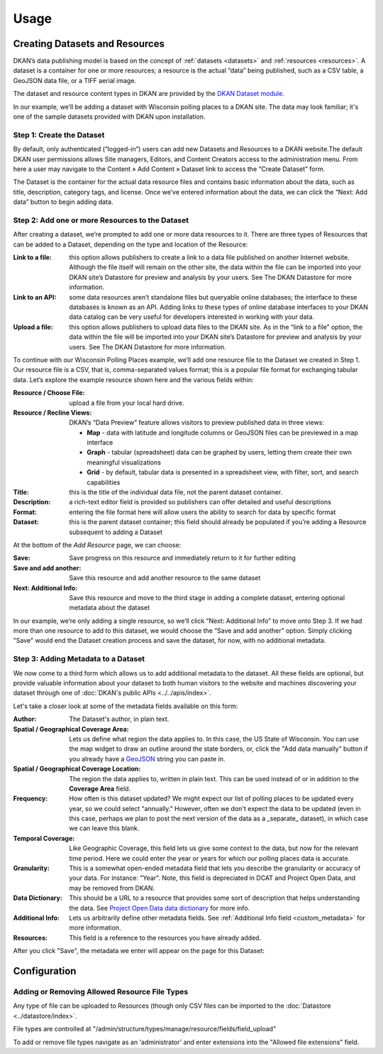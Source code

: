 Usage
=====

Creating Datasets and Resources
------------------------------------

DKAN’s data publishing model is based on the concept of :ref:`datasets <datasets>` and :ref:`resources <resources>`.  A dataset is a container for one or more resources; a resource is the actual “data” being published, such as a CSV table, a GeoJSON data file, or a TIFF aerial image.

The dataset and resource content types in DKAN are provided by the `DKAN Dataset module <https://github.com/NuCivic/dkan/tree/7.x-1.x/modules/dkan/dkan_dataset>`_.

In our example, we’ll be adding a dataset with Wisconsin polling places to a DKAN site. The data may look familiar; it's one of the sample datasets provided with DKAN upon installation.

Step 1: Create the Dataset
**************************

By default, only authenticated (“logged-in”) users can add new Datasets and Resources to a DKAN website.The default DKAN user permissions allows Site managers, Editors, and Content Creators access to the administration menu. From here a user may navigate to the Content » Add Content » Dataset link to access the “Create Dataset” form.

The Dataset is the container for the actual data resource files and contains basic information about the data, such as title, description, category tags, and license.  Once we’ve entered information about the data, we can click the “Next: Add data” button to begin adding data.

Step 2: Add one or more Resources to the Dataset
**************************

After creating a dataset, we’re prompted to add one or more data resources to it.  There are three types of Resources that can be added to a Dataset, depending on the type and location of the Resource:

:Link to a file: this option allows publishers to create a link to a data file published on another Internet website.  Although the file itself will remain on the other site, the data within the file can be imported into your DKAN site’s Datastore for preview and analysis by your users.  See The DKAN Datastore for more information.
:Link to an API: some data resources aren’t standalone files but queryable online databases; the interface to these databases is known as an API.  Adding links to these types of online database interfaces to your DKAN data catalog can be very useful for developers interested in working with your data.
:Upload a file: this option allows publishers to upload data files to the DKAN site.  As in the “link to a file” option, the data within the file will be imported into your DKAN site’s Datastore for preview and analysis by your users.  See The DKAN Datastore for more information.

To continue with our Wisconsin Polling Places example, we’ll add one resource file to the Dataset we created in Step 1.  Our resource file is a CSV, that is, comma-separated values format; this is a popular file format for exchanging tabular data.  Let’s explore the example resource shown here and the various fields within:

:Resource / Choose File: upload a file from your local hard drive.
:Resource / Recline Views: DKAN’s “Data Preview” feature allows visitors to preview published data in three views:

  * **Map** - data with latitude and longitude columns or GeoJSON files can be previewed in a map interface
  * **Graph** - tabular (spreadsheet) data can be graphed by users, letting them create their own meaningful visualizations
  * **Grid** - by default, tabular data is presented in a spreadsheet view, with filter, sort, and search capabilities

:Title: this is the title of the individual data file, not the parent dataset container.
:Description: a rich-text editor field is provided so publishers can offer detailed and useful descriptions
:Format: entering the file format here will allow users the ability to search for data by specific format
:Dataset: this is the parent dataset container; this field should already be populated if you’re adding a Resource subsequent to adding a Dataset

At the bottom of the *Add Resource* page, we can choose:

:Save: Save progress on this resource and immediately return to it for further editing
:Save and add another: Save this resource and add another resource to the same dataset
:Next\: Additional Info: Save this resource and move to the third stage in adding a complete dataset, entering optional metadata about the dataset

In our example, we’re only adding a single resource, so we’ll click “Next: Additional Info” to move onto Step 3. If we had more than one resource to add to this dataset, we would choose the “Save and add another” option. Simply clicking "Save" would end the Dataset creation process and save the dataset, for now, with no additional metadata.

Step 3: Adding Metadata to a Dataset
**************************

We now come to a third form which allows us to add additional metadata to the dataset. All these fields are optional, but provide valuable information about your dataset to both human visitors to the website and machines discovering your dataset through one of :doc:`DKAN's public APIs <../../apis/index>`.

Let's take a closer look at some of the metadata fields available on this form:

:Author: The Dataset's author, in plain text.
:Spatial / Geographical Coverage Area: Lets us define what region the data applies to. In this case, the US State of Wisconsin. You can use the map widget to draw an outline around the state borders, or, click the "Add data manually" button if you already have a `GeoJSON <http://geojson.org/>`_ string you can paste in.
:Spatial / Geographical Coverage Location: The region the data applies to, written in plain text. This can be used instead of or in addition to the **Coverage Area** field.
:Frequency: How often is this dataset updated? We might expect our list of polling places to be updated every year, so we could select "annually." However, often we don't expect the data to be updated (even in this case, perhaps we plan to post the next version of the data as a _separate_ dataset), in which case we can leave this blank.
:Temporal Coverage: Like Geographic Coverage, this field lets us give some context to the data, but now for the relevant time period. Here we could enter the year or years for which our polling places data is accurate.
:Granularity: This is a somewhat open-ended metadata field that lets you describe the granularity or accuracy of your data. For instance: "Year". Note, this field is depreciated in DCAT and Project Open Data, and may be removed from DKAN.
:Data Dictionary: This should be a URL to a resource that provides some sort of description that helps understanding the data. See `Project Open Data data dictionary <http://project-open-data.github.io/schema/#common-core-required-if-applicable-fields>`_ for more info.
:Additional Info: Lets us arbitrarily define other metadata fields. See :ref:`Additional Info field <custom_metadata>` for more information.
:Resources: This field is a reference to the resources you have already added.

After you click "Save", the metadata we enter will appear on the page for this Dataset:

Configuration
--------------

Adding or Removing Allowed Resource File Types
**********************************************

Any type of file can be uploaded to Resources (though only CSV files can be imported to the :doc:`Datastore <../datastore/index>`.

File types are controlled at "/admin/structure/types/manage/resource/fields/field_upload"

To add or remove file types navigate as an 'administrator' and enter extensions into the "Allowed file extensions" field.
